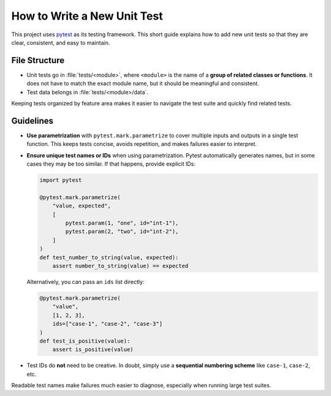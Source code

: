 ****************************
How to Write a New Unit Test
****************************

This project uses `pytest`_ as its testing framework.
This short guide explains how to add new unit tests so that they are clear, consistent, and easy to maintain.

File Structure
==============

* Unit tests go in :file:`tests/<module>`, where ``<module>`` is the name of a **group of related classes or functions**.
  It does not have to match the exact module name, but it should be meaningful and consistent.
* Test data belongs in :file:`tests/<module>/data`.

Keeping tests organized by feature area makes it easier to navigate the test suite and quickly find related tests.

Guidelines
==========

* **Use parametrization** with ``pytest.mark.parametrize`` to cover multiple inputs and outputs in a single test function.
  This keeps tests concise, avoids repetition, and makes failures easier to interpret.

* **Ensure unique test names or IDs** when using parametrization.
  Pytest automatically generates names, but in some cases they may be too similar. If that happens, provide explicit IDs:

  .. code-block:: python

      import pytest

      @pytest.mark.parametrize(
          "value, expected",
          [
              pytest.param(1, "one", id="int-1"),
              pytest.param(2, "two", id="int-2"),
          ]
      )
      def test_number_to_string(value, expected):
          assert number_to_string(value) == expected

  Alternatively, you can pass an ``ids`` list directly:

  .. code-block:: python

      @pytest.mark.parametrize(
          "value",
          [1, 2, 3],
          ids=["case-1", "case-2", "case-3"]
      )
      def test_is_positive(value):
          assert is_positive(value)

* Test IDs do **not** need to be creative. In doubt, simply use a **sequential numbering scheme** like ``case-1``, ``case-2``, etc.

Readable test names make failures much easier to diagnose, especially when running large test suites.

.. _pytest: https://docs.pytest.org/
